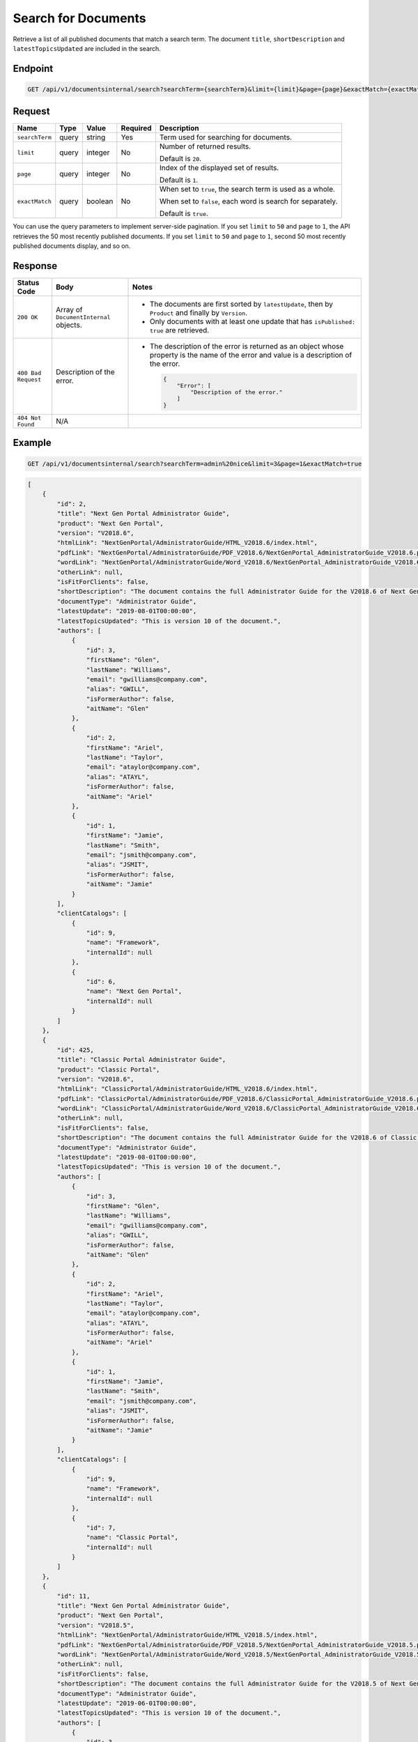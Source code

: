 Search for Documents
^^^^^^^^^^^^^^^^^^^^

Retrieve a list of all published documents that match a search term. The document ``title``, ``shortDescription`` and ``latestTopicsUpdated`` are included in the search.

Endpoint
--------

.. code-block:: none

    GET /api/v1/documentsinternal/search?searchTerm={searchTerm}&limit={limit}&page={page}&exactMatch={exactMatch}
    

Request
-------

+-----------------+-------+---------+----------+--------------------------------------------------+
| Name            | Type  | Value   | Required | Description                                      |
+=================+=======+=========+==========+==================================================+
| ``searchTerm``  | query | string  | Yes      | Term used for searching for documents.           |
|                 |       |         |          |                                                  |
+-----------------+-------+---------+----------+--------------------------------------------------+
| ``limit``       | query | integer | No       | Number of returned results.                      |
|                 |       |         |          |                                                  |
|                 |       |         |          | Default is ``20``.                               |
+-----------------+-------+---------+----------+--------------------------------------------------+
| ``page``        | query | integer | No       | Index of the displayed set of results.           |
|                 |       |         |          |                                                  |
|                 |       |         |          | Default is ``1``.                                |
+-----------------+-------+---------+----------+--------------------------------------------------+
| ``exactMatch``  | query | boolean | No       | When set to ``true``, the search term is used as |
|                 |       |         |          | a whole.                                         |
|                 |       |         |          |                                                  |
|                 |       |         |          | When set to ``false``, each word is              |
|                 |       |         |          | search for separately.                           |
|                 |       |         |          |                                                  |
|                 |       |         |          | Default is ``true``.                             |
+-----------------+-------+---------+----------+--------------------------------------------------+

You can use the query parameters to implement server-side pagination. If you set ``limit`` to ``50`` and ``page`` to ``1``, the API retrieves the 50 most recently published documents. If you set ``limit`` to ``50`` and ``page`` to ``1``, second 50 most recently published documents display, and so on.

Response
--------

+---------------------+---------------------------+--------------------------------------------------+
| Status Code         | Body                      | Notes                                            |
+=====================+===========================+==================================================+
| ``200 OK``          | Array of                  | * The documents are first sorted by              |
|                     | ``DocumentInternal``      |   ``latestUpdate``, then by ``Product`` and      |
|                     | objects.                  |   finally by ``Version``.                        |
|                     |                           |                                                  |
|                     |                           | * Only documents with at least one update that   |
|                     |                           |   has ``isPublished: true`` are retrieved.       |
|                     |                           |                                                  |
+---------------------+---------------------------+--------------------------------------------------+
| ``400 Bad Request`` | Description of the error. | * The description of the error is returned as an |    
|                     |                           |   object whose property is the name of the error |    
|                     |                           |   and value is a description of the error.       |
|                     |                           |                                                  |
|                     |                           |                                                  | 
|                     |                           |   .. code-block:: javascript                     |
|                     |                           |                                                  | 
|                     |                           |       {                                          |
|                     |                           |           "Error": [                             |
|                     |                           |               "Description of the error."        | 
|                     |                           |           ]                                      |
|                     |                           |       }                                          |
|                     |                           |                                                  | 
+---------------------+---------------------------+--------------------------------------------------+
| ``404 Not Found``   | N/A                       |                                                  |
|                     |                           |                                                  |
|                     |                           |                                                  |
+---------------------+---------------------------+--------------------------------------------------+

Example
-------

.. code-block:: none

    GET /api/v1/documentsinternal/search?searchTerm=admin%20nice&limit=3&page=1&exactMatch=true

.. code-block:: javascript

    [
        {
            "id": 2,
            "title": "Next Gen Portal Administrator Guide",
            "product": "Next Gen Portal",
            "version": "V2018.6",
            "htmlLink": "NextGenPortal/AdministratorGuide/HTML_V2018.6/index.html",
            "pdfLink": "NextGenPortal/AdministratorGuide/PDF_V2018.6/NextGenPortal_AdministratorGuide_V2018.6.pdf",
            "wordLink": "NextGenPortal/AdministratorGuide/Word_V2018.6/NextGenPortal_AdministratorGuide_V2018.6.docx",
            "otherLink": null,
            "isFitForClients": false,
            "shortDescription": "The document contains the full Administrator Guide for the V2018.6 of Next Gen Portal",
            "documentType": "Administrator Guide",
            "latestUpdate": "2019-08-01T00:00:00",
            "latestTopicsUpdated": "This is version 10 of the document.",
            "authors": [
                {
                    "id": 3,
                    "firstName": "Glen",
                    "lastName": "Williams",
                    "email": "gwilliams@company.com",
                    "alias": "GWILL",
                    "isFormerAuthor": false,
                    "aitName": "Glen"
                },
                {
                    "id": 2,
                    "firstName": "Ariel",
                    "lastName": "Taylor",
                    "email": "ataylor@company.com",
                    "alias": "ATAYL",
                    "isFormerAuthor": false,
                    "aitName": "Ariel"
                },
                {
                    "id": 1,
                    "firstName": "Jamie",
                    "lastName": "Smith",
                    "email": "jsmith@company.com",
                    "alias": "JSMIT",
                    "isFormerAuthor": false,
                    "aitName": "Jamie"
                }
            ],
            "clientCatalogs": [
                {
                    "id": 9,
                    "name": "Framework",
                    "internalId": null
                },
                {
                    "id": 6,
                    "name": "Next Gen Portal",
                    "internalId": null
                }
            ]
        },
        {
            "id": 425,
            "title": "Classic Portal Administrator Guide",
            "product": "Classic Portal",
            "version": "V2018.6",
            "htmlLink": "ClassicPortal/AdministratorGuide/HTML_V2018.6/index.html",
            "pdfLink": "ClassicPortal/AdministratorGuide/PDF_V2018.6/ClassicPortal_AdministratorGuide_V2018.6.pdf",
            "wordLink": "ClassicPortal/AdministratorGuide/Word_V2018.6/ClassicPortal_AdministratorGuide_V2018.6.docx",
            "otherLink": null,
            "isFitForClients": false,
            "shortDescription": "The document contains the full Administrator Guide for the V2018.6 of Classic Portal",
            "documentType": "Administrator Guide",
            "latestUpdate": "2019-08-01T00:00:00",
            "latestTopicsUpdated": "This is version 10 of the document.",
            "authors": [
                {
                    "id": 3,
                    "firstName": "Glen",
                    "lastName": "Williams",
                    "email": "gwilliams@company.com",
                    "alias": "GWILL",
                    "isFormerAuthor": false,
                    "aitName": "Glen"
                },
                {
                    "id": 2,
                    "firstName": "Ariel",
                    "lastName": "Taylor",
                    "email": "ataylor@company.com",
                    "alias": "ATAYL",
                    "isFormerAuthor": false,
                    "aitName": "Ariel"
                },
                {
                    "id": 1,
                    "firstName": "Jamie",
                    "lastName": "Smith",
                    "email": "jsmith@company.com",
                    "alias": "JSMIT",
                    "isFormerAuthor": false,
                    "aitName": "Jamie"
                }
            ],
            "clientCatalogs": [
                {
                    "id": 9,
                    "name": "Framework",
                    "internalId": null
                },
                {
                    "id": 7,
                    "name": "Classic Portal",
                    "internalId": null
                }
            ]
        },
        {
            "id": 11,
            "title": "Next Gen Portal Administrator Guide",
            "product": "Next Gen Portal",
            "version": "V2018.5",
            "htmlLink": "NextGenPortal/AdministratorGuide/HTML_V2018.5/index.html",
            "pdfLink": "NextGenPortal/AdministratorGuide/PDF_V2018.5/NextGenPortal_AdministratorGuide_V2018.5.pdf",
            "wordLink": "NextGenPortal/AdministratorGuide/Word_V2018.5/NextGenPortal_AdministratorGuide_V2018.5.docx",
            "otherLink": null,
            "isFitForClients": false,
            "shortDescription": "The document contains the full Administrator Guide for the V2018.5 of Next Gen Portal",
            "documentType": "Administrator Guide",
            "latestUpdate": "2019-06-01T00:00:00",
            "latestTopicsUpdated": "This is version 10 of the document.",
            "authors": [
                {
                    "id": 3,
                    "firstName": "Glen",
                    "lastName": "Williams",
                    "email": "gwilliams@company.com",
                    "alias": "GWILL",
                    "isFormerAuthor": false,
                    "aitName": "Glen"
                },
                {
                    "id": 2,
                    "firstName": "Ariel",
                    "lastName": "Taylor",
                    "email": "ataylor@company.com",
                    "alias": "ATAYL",
                    "isFormerAuthor": false,
                    "aitName": "Ariel"
                },
                {
                    "id": 1,
                    "firstName": "Jamie",
                    "lastName": "Smith",
                    "email": "jsmith@company.com",
                    "alias": "JSMIT",
                    "isFormerAuthor": false,
                    "aitName": "Jamie"
                }
            ],
            "clientCatalogs": [
                {
                    "id": 9,
                    "name": "Framework",
                    "internalId": null
                },
                {
                    "id": 6,
                    "name": "Next Gen Portal",
                    "internalId": null
                }
            ]
        }
    ]